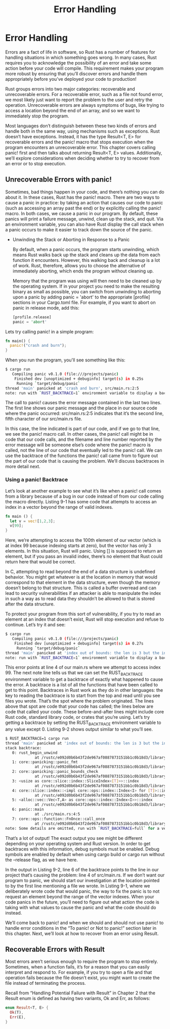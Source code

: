 #+TITLE: Error Handling

* Error Handling 

Errors are a fact of life in software, so Rust has a number of features for handling situations in which something goes wrong. In many cases, Rust requires you to acknowledge the possibility of an error and take some action before your code will compile. This requirement makes your program more robust by ensuring that you’ll discover errors and handle them appropriately before you’ve deployed your code to production!

Rust groups errors into two major categories: recoverable and unrecoverable errors. For a recoverable error, such as a file not found error, we most likely just want to report the problem to the user and retry the operation. Unrecoverable errors are always symptoms of bugs, like trying to access a location beyond the end of an array, and so we want to immediately stop the program.

Most languages don’t distinguish between these two kinds of errors and handle both in the same way, using mechanisms such as exceptions. Rust doesn’t have exceptions. Instead, it has the type Result<T, E> for recoverable errors and the panic! macro that stops execution when the program encounters an unrecoverable error. This chapter covers calling panic! first and then talks about returning Result<T, E> values. Additionally, we’ll explore considerations when deciding whether to try to recover from an error or to stop execution.

** Unrecoverable Errors with panic!

Sometimes, bad things happen in your code, and there’s nothing you can do about it. In these cases, Rust has the panic! macro. There are two ways to cause a panic in practice: by taking an action that causes our code to panic (such as accessing an array past the end) or by explicitly calling the panic! macro. In both cases, we cause a panic in our program. By default, these panics will print a failure message, unwind, clean up the stack, and quit. Via an environment variable, you can also have Rust display the call stack when a panic occurs to make it easier to track down the source of the panic.

- Unwinding the Stack or Aborting in Response to a Panic

  By default, when a panic occurs, the program starts unwinding, which means Rust walks back up the stack and cleans up the data from each function it encounters. However, this walking back and cleanup is a lot of work. Rust, therefore, allows you to choose the alternative of immediately aborting, which ends the program without cleaning up.

  Memory that the program was using will then need to be cleaned up by the operating system. If in your project you need to make the resulting binary as small as possible, you can switch from unwinding to aborting upon a panic by adding panic = 'abort' to the appropriate [profile] sections in your Cargo.toml file. For example, if you want to abort on panic in release mode, add this:

  #+begin_src rust
  [profile.release]
  panic = 'abort'
  #+end_src

Lets try calling panic! in a simple program:

#+begin_src rust
fn main() {
  panic!("crash and burn");
}
#+end_src

When you run the program, you'll see something like this:

#+begin_src bash
$ cargo run
   Compiling panic v0.1.0 (file:///projects/panic)
    Finished dev [unoptimized + debuginfo] target(s) in 0.25s
     Running `target/debug/panic`
thread 'main' panicked at 'crash and burn', src/main.rs:2:5
note: run with `RUST_BACKTRACE=1` environment variable to display a backtrace
#+end_src

The call to panic! causes the error message contained in the last two lines. The first line shows our panic message and the place in our source code where the panic occurred: src/main.rs:2:5 indicates that it’s the second line, fifth character of our src/main.rs file.

In this case, the line indicated is part of our code, and if we go to that line, we see the panic! macro call. In other cases, the panic! call might be in code that our code calls, and the filename and line number reported by the error message will be someone else’s code where the panic! macro is called, not the line of our code that eventually led to the panic! call. We can use the backtrace of the functions the panic! call came from to figure out the part of our code that is causing the problem. We’ll discuss backtraces in more detail next.

*** Using a panic! Backtrace

Let’s look at another example to see what it’s like when a panic! call comes from a library because of a bug in our code instead of from our code calling the macro directly. Listing 9-1 has some code that attempts to access an index in a vector beyond the range of valid indexes.

#+begin_src rust
fn main () {
  let v = vec![1,2,3];
  v[99];
}
#+end_src

Here, we’re attempting to access the 100th element of our vector (which is at index 99 because indexing starts at zero), but the vector has only 3 elements. In this situation, Rust will panic. Using [] is supposed to return an element, but if you pass an invalid index, there’s no element that Rust could return here that would be correct.

In C, attempting to read beyond the end of a data structure is undefined behavior. You might get whatever is at the location in memory that would correspond to that element in the data structure, even though the memory doesn’t belong to that structure. This is called a buffer overread and can lead to security vulnerabilities if an attacker is able to manipulate the index in such a way as to read data they shouldn’t be allowed to that is stored after the data structure.

To protect your program from this sort of vulnerability, if you try to read an element at an index that doesn’t exist, Rust will stop execution and refuse to continue. Let’s try it and see:

#+begin_src bash
$ cargo run
   Compiling panic v0.1.0 (file:///projects/panic)
    Finished dev [unoptimized + debuginfo] target(s) in 0.27s
     Running `target/debug/panic`
thread 'main' panicked at 'index out of bounds: the len is 3 but the index is 99', src/main.rs:4:5
note: run with `RUST_BACKTRACE=1` environment variable to display a backtrace
#+end_src

This error points at line 4 of our main.rs where we attempt to access index 99. The next note line tells us that we can set the RUST_BACKTRACE environment variable to get a backtrace of exactly what happened to cause the error. A backtrace is a list of all the functions that have been called to get to this point. Backtraces in Rust work as they do in other languages: the key to reading the backtrace is to start from the top and read until you see files you wrote. That’s the spot where the problem originated. The lines above that spot are code that your code has called; the lines below are code that called your code. These before-and-after lines might include core Rust code, standard library code, or crates that you’re using. Let’s try getting a backtrace by setting the RUST_BACKTRACE environment variable to any value except 0. Listing 9-2 shows output similar to what you’ll see.

#+begin_src bash
$ RUST_BACKTRACE=1 cargo run
thread 'main' panicked at 'index out of bounds: the len is 3 but the index is 99', src/main.rs:4:5
stack backtrace:
   0: rust_begin_unwind
             at /rustc/e092d0b6b43f2de967af0887873151bb1c0b18d3/library/std/src/panicking.rs:584:5
   1: core::panicking::panic_fmt
             at /rustc/e092d0b6b43f2de967af0887873151bb1c0b18d3/library/core/src/panicking.rs:142:14
   2: core::panicking::panic_bounds_check
             at /rustc/e092d0b6b43f2de967af0887873151bb1c0b18d3/library/core/src/panicking.rs:84:5
   3: <usize as core::slice::index::SliceIndex<[T]>>::index
             at /rustc/e092d0b6b43f2de967af0887873151bb1c0b18d3/library/core/src/slice/index.rs:242:10
   4: core::slice::index::<impl core::ops::index::Index<I> for [T]>::index
             at /rustc/e092d0b6b43f2de967af0887873151bb1c0b18d3/library/core/src/slice/index.rs:18:9
   5: <alloc::vec::Vec<T,A> as core::ops::index::Index<I>>::index
             at /rustc/e092d0b6b43f2de967af0887873151bb1c0b18d3/library/alloc/src/vec/mod.rs:2591:9
   6: panic::main
             at ./src/main.rs:4:5
   7: core::ops::function::FnOnce::call_once
             at /rustc/e092d0b6b43f2de967af0887873151bb1c0b18d3/library/core/src/ops/function.rs:248:5
note: Some details are omitted, run with `RUST_BACKTRACE=full` for a verbose backtrace.
#+end_src

That’s a lot of output! The exact output you see might be different depending on your operating system and Rust version. In order to get backtraces with this information, debug symbols must be enabled. Debug symbols are enabled by default when using cargo build or cargo run without the --release flag, as we have here.

In the output in Listing 9-2, line 6 of the backtrace points to the line in our project that’s causing the problem: line 4 of src/main.rs. If we don’t want our program to panic, we should start our investigation at the location pointed to by the first line mentioning a file we wrote. In Listing 9-1, where we deliberately wrote code that would panic, the way to fix the panic is to not request an element beyond the range of the vector indexes. When your code panics in the future, you’ll need to figure out what action the code is taking with what values to cause the panic and what the code should do instead.

We’ll come back to panic! and when we should and should not use panic! to handle error conditions in the “To panic! or Not to panic!” section later in this chapter. Next, we’ll look at how to recover from an error using Result.
** Recoverable Errors with Result

Most errors aren’t serious enough to require the program to stop entirely. Sometimes, when a function fails, it’s for a reason that you can easily interpret and respond to. For example, if you try to open a file and that operation fails because the file doesn’t exist, you might want to create the file instead of terminating the process.

Recall from “Handling Potential Failure with Result” in Chapter 2 that the Result enum is defined as having two variants, Ok and Err, as follows:

#+begin_src rust
enum Result<T, E> {
  Ok(T),
  Err(E),
}
#+end_src
